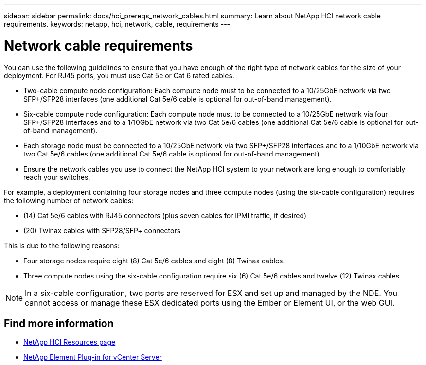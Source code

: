 ---
sidebar: sidebar
permalink: docs/hci_prereqs_network_cables.html
summary: Learn about NetApp HCI network cable requirements.
keywords: netapp, hci, network, cable, requirements
---

= Network cable requirements
:hardbreaks:
:nofooter:
:icons: font
:linkattrs:
:imagesdir: ../media/
:keywords: netapp, hci, network, cable, requirements

[.lead]
You can use the following guidelines to ensure that you have enough of the right type of network cables for the size of your deployment. For RJ45 ports, you must use Cat 5e or Cat 6 rated cables.

* Two-cable compute node configuration: Each compute node must to be connected to a 10/25GbE network via two SFP+/SFP28 interfaces (one additional Cat 5e/6 cable is optional for out-of-band management).
* Six-cable compute node configuration: Each compute node must to be connected to a 10/25GbE network via four SFP+/SFP28 interfaces and to a 1/10GbE network via two Cat 5e/6 cables (one additional Cat 5e/6 cable is optional for out-of-band management).
* Each storage node must be connected to a 10/25GbE network via two SFP+/SFP28 interfaces and to a 1/10GbE network via two Cat 5e/6 cables (one additional Cat 5e/6 cable is optional for out-of-band management).
* Ensure the network cables you use to connect the NetApp HCI system to your network are long enough to comfortably reach your switches.

For example, a deployment containing four storage nodes and three compute nodes (using the six-cable configuration) requires the following number of network cables:

* (14) Cat 5e/6 cables with RJ45 connectors (plus seven cables for IPMI traffic, if desired)
* (20) Twinax cables with SFP28/SFP+ connectors

This is due to the following reasons:

* Four storage nodes require eight (8) Cat 5e/6 cables and eight (8) Twinax cables.
* Three compute nodes using the six-cable configuration require six (6) Cat 5e/6 cables and twelve (12) Twinax cables.

NOTE: In a six-cable configuration, two ports are reserved for ESX and set up and managed by the NDE. You cannot access or manage these ESX dedicated ports using the Ember or Element UI, or the web GUI.

[discrete]
== Find more information
*	https://www.netapp.com/hybrid-cloud/hci-documentation/[NetApp HCI Resources page^]
*	https://docs.netapp.com/us-en/vcp/index.html[NetApp Element Plug-in for vCenter Server^]
